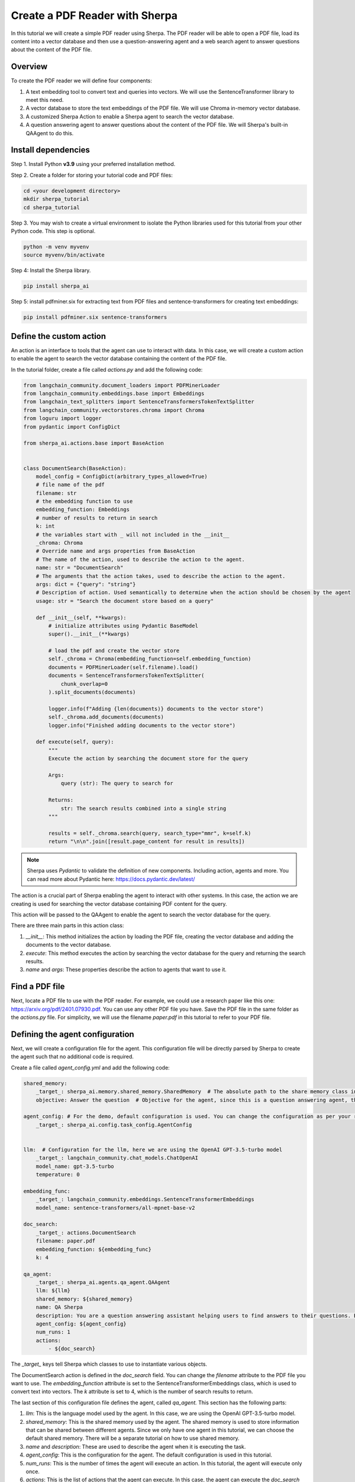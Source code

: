 Create a PDF Reader with Sherpa
===============================

In this tutorial we will create a simple PDF reader using Sherpa. The PDF reader will be able to open a PDF file, load its content into a vector database and then use a question-answering agent and a web search agent to answer questions about the content of the PDF file.


Overview
********

To create the PDF reader we will define four components:

1. A text embedding tool to convert text and queries into vectors. We will use the SentenceTransformer library to meet this need.
2. A vector database to store the text embeddings of the PDF file. We will use Chroma in-memory vector database.
3. A customized Sherpa Action to enable a Sherpa agent to search the vector database.
4. A question answering agent to answer questions about the content of the PDF file. We will Sherpa's built-in QAAgent to do this.

Install dependencies
*********************

Step 1. Install Python **v3.9** using your preferred installation method.

Step 2. Create a folder for storing your tutorial code and PDF files:

.. code-block:: bash

    cd <your development directory>
    mkdir sherpa_tutorial
    cd sherpa_tutorial

Step 3. You may wish to create a virtual environment to isolate the Python libraries used 
for this tutorial from your other Python code. This step is optional. 

.. code-block:: bash

    python -m venv myvenv
    source myvenv/bin/activate

Step 4: Install the Sherpa library.

.. code-block:: bash

    pip install sherpa_ai

Step 5: install pdfminer.six for extracting text from PDF files and sentence-transformers for creating text embeddings:

.. code-block:: bash

    pip install pdfminer.six sentence-transformers

Define the custom action
************************
An action is an interface to tools that the agent can use to interact with data. In this case, we will create a custom action to enable the agent to search the vector database containing the content of the PDF file.

In the tutorial folder, create a file called `actions.py` and add the following code:

.. code-block:: python

    from langchain_community.document_loaders import PDFMinerLoader
    from langchain_community.embeddings.base import Embeddings
    from langchain_text_splitters import SentenceTransformersTokenTextSplitter
    from langchain_community.vectorstores.chroma import Chroma
    from loguru import logger
    from pydantic import ConfigDict

    from sherpa_ai.actions.base import BaseAction


    class DocumentSearch(BaseAction):
        model_config = ConfigDict(arbitrary_types_allowed=True)
        # file name of the pdf
        filename: str
        # the embedding function to use
        embedding_function: Embeddings
        # number of results to return in search
        k: int
        # the variables start with _ will not included in the __init__
        _chroma: Chroma
        # Override name and args properties from BaseAction
        # The name of the action, used to describe the action to the agent.
        name: str = "DocumentSearch"
        # The arguments that the action takes, used to describe the action to the agent.
        args: dict = {"query": "string"}
        # Description of action. Used semantically to determine when the action should be chosen by the agent
        usage: str = "Search the document store based on a query"

        def __init__(self, **kwargs):
            # initialize attributes using Pydantic BaseModel
            super().__init__(**kwargs)

            # load the pdf and create the vector store
            self._chroma = Chroma(embedding_function=self.embedding_function)
            documents = PDFMinerLoader(self.filename).load()
            documents = SentenceTransformersTokenTextSplitter(
                chunk_overlap=0
            ).split_documents(documents)

            logger.info(f"Adding {len(documents)} documents to the vector store")
            self._chroma.add_documents(documents)
            logger.info("Finished adding documents to the vector store")

        def execute(self, query):
            """
            Execute the action by searching the document store for the query

            Args:
                query (str): The query to search for

            Returns:
                str: The search results combined into a single string
            """

            results = self._chroma.search(query, search_type="mmr", k=self.k)
            return "\n\n".join([result.page_content for result in results])

.. note:: 
    
    Sherpa uses `Pydantic` to validate the definition of new components. Including action, agents and more. You can read more about Pydantic here: https://docs.pydantic.dev/latest/


The action is a crucial part of Sherpa enabling the agent to interact with other systems. In this case, the action we are creating is used for searching the vector database containing PDF content for the query.

This action will be passed to the QAAgent to enable the agent to search the vector database for the query.

There are three main parts in this action class:

1. `__init__`: This method initializes the action by loading the PDF file, creating the vector database and adding the documents to the vector database.

2. `execute`: This method executes the action by searching the vector database for the query and returning the search results.

3. `name` and `args`: These properties describe the action to agents that want to use it.


Find a PDF file
****************

Next, locate a PDF file to use with the PDF reader. For example, we could use a research
paper like this one: https://arxiv.org/pdf/2401.07930.pdf. You can use any other PDF file you have. Save the PDF file in the same folder as the `actions.py` file. For simplicity, we will use the filename `paper.pdf` in this tutorial to refer to your PDF file.

Defining the agent configuration
*********************************

Next, we will create a configuration file for the agent. This configuration file will be directly parsed by Sherpa to create the agent such that no additional code is required. 

Create a file called `agent_config.yml` and add the following code:

.. code-block:: yaml

    shared_memory:
        _target_: sherpa_ai.memory.shared_memory.SharedMemory  # The absolute path to the share memory class in the library
        objective: Answer the question  # Objective for the agent, since this is a question answering agent, the objective is to answer questions

    agent_config: # For the demo, default configuration is used. You can change the configuration as per your requirement
        _target_: sherpa_ai.config.task_config.AgentConfig


    llm:  # Configuration for the llm, here we are using the OpenAI GPT-3.5-turbo model
        _target_: langchain_community.chat_models.ChatOpenAI
        model_name: gpt-3.5-turbo
        temperature: 0

    embedding_func: 
        _target_: langchain_community.embeddings.SentenceTransformerEmbeddings
        model_name: sentence-transformers/all-mpnet-base-v2

    doc_search:
        _target_: actions.DocumentSearch
        filename: paper.pdf
        embedding_function: ${embedding_func}
        k: 4

    qa_agent:
        _target_: sherpa_ai.agents.qa_agent.QAAgent
        llm: ${llm}
        shared_memory: ${shared_memory}
        name: QA Sherpa
        description: You are a question answering assistant helping users to find answers to their questions. Based on the input question, you will provide the answer from the text ONLY.
        agent_config: ${agent_config}
        num_runs: 1
        actions:
            - ${doc_search}


The `_target_` keys tell Sherpa which classes to use to instantiate various objects.

The DocumentSearch action is defined in the `doc_search` field. You can change the `filename` attribute to the PDF file you want to use. The `embedding_function` attribute is set to the SentenceTransformerEmbeddings class, which is used to convert text into vectors. The `k` attribute is set to 4, which is the number of search results to return. 

The last section of this configuration file defines the agent, called `qa_agent.` This section has the following parts:

1. `llm`: This is the language model used by the agent. In this case, we are using the OpenAI GPT-3.5-turbo model.

2. `shared_memory`: This is the shared memory used by the agent. The shared memory is used to store information that can be shared between different agents. Since we only have one agent in this tutorial, we can choose the default shared memory. There will be a separate tutorial on how to use shared memory.

3. `name` and `description`: These are used to describe the agent when it is executing the task.

4. `agent_config`: This is the configuration for the agent. The default configuration is used in this tutorial.

5.  `num_runs`: This is the number of times the agent will execute an action. In this tutorial, the agent will execute only once.

6. `actions`: This is the list of actions that the agent can execute. In this case, the agent can execute the `doc_search` action.


Put it all together
********************

Now, let's put everything together to create the PDF reader. Create a file called `main.py` and add the following code:

.. code-block:: python

    from argparse import ArgumentParser

    from hydra.utils import instantiate
    from omegaconf import OmegaConf

    from sherpa_ai.agents import QAAgent
    from sherpa_ai.events import EventType


    def get_qa_agent_from_config_file(
        config_path: str,
    ) -> QAAgent:
        """
        Create a QAAgent from a config file.

        Args:
            config_path: Path to the config file

        Returns:
            QAAgent: A QAAgent instance
        """

        config = OmegaConf.load(config_path)

        agent_config = instantiate(config.agent_config)
        qa_agent: QAAgent = instantiate(config.qa_agent, agent_config=agent_config)

        return qa_agent

    if __name__ == "__main__":
        parser = ArgumentParser()
        parser.add_argument("--config", type=str, default="agent_config.yaml")
        args = parser.parse_args()

        qa_agent = get_qa_agent_from_config_file(args.config)

        while True:
            question = input("Ask me a question: ")

            # Add the question to the shared memory. By default, the agent will take the last
            # message in the shared memory as the task.
            qa_agent.shared_memory.add(EventType.task, "human", question)
            result = qa_agent.run()
            print(result)

In this code, we define a function `get_qa_agent_from_config_file` that reads the configuration file and creates a QAAgent instance. We then create a QAAgent instance using the `get_qa_agent_from_config_file` function and run the agent in a loop. The agent will ask for a question and then answer the question based on the content of the PDF file.


Run the PDF reader
******************

Before we can run the PDF reader, we need to add a environment variable for OpenAI API key. You can get thane API key from the OpenAI website. Once you have your key, create a file called `.env` and add the following code:

.. code-block:: bash

    OPENAI_API_KEY=<YOUR_API_KEY>

Now, you can run the PDF reader by running the following command:

.. code-block:: bash

    python main.py --config agent_config.yml

Sherpa should now print out several lines of debug information as it starts up. The first time it runs, Sherpa will also download and install several components for the AI models it is using.

Sherpa will then prompt you to ask a question. You can ask any question about the content of the PDF file. Sherpa uses your agent to answer the question based on the content of the PDF file you provided.

.. image:: imgs/pdf_reader.png
    :width: 800

Finally, to view more detailed logs, you can set the log level to debug by changing the `LOG_LEVEL` environment variable in the `.env` file:

.. code-block:: bash

    LOG_LEVEL=DEBUG


Add more components
********************

So far we have created a PDF reader (an "agent") that can answer our questions about the content of a PDF file. Now let's go a step further and add additional capabilities.

We can enhance our agent to use knowledge from the Internet via Google search. To add Google Search, we simply add the built-in Sherpa action called `GoogleSearch` to the configuration. Add the following code to the `agent_config.yml` file (before the `qa_agent` section):

.. code-block:: yaml

    google_search:  
        _target_: sherpa_ai.actions.GoogleSearch
        role_description: Act as a question answering agent
        task: Question answering
        llm: ${llm}
        config: ${agent_config}

Then, add the `google_search` action to the `qa_agent` section:

.. code-block:: yaml

    qa_agent:
        ...
        actions:
            - ${doc_search}
            - ${google_search}

            
We can also add a verification step to provide more reliable citations from the Google Search results. Add the following code to the `agent_config.yml` file (before the `qa_agent` section):

.. code-block:: yaml

    citation_validation:  # The tool used to validate and add citation to the answer
        _target_: sherpa_ai.output_parsers.citation_validation.CitationValidation
        sequence_threshold: 0.5
        jaccard_threshold: 0.5
        token_overlap: 0.5

Then, add the `citation_validation` to the `validations` property in `qa_agent` section, and change the number of runs to 2 so that both actions have a chance to be selected by the agent.

Finally we need to modify the agent description to include the new capabilities. 

The final `qa_agent` section should look like this:

.. code-block:: yaml

    qa_agent:
        _target_: sherpa_ai.agents.qa_agent.QAAgent
        llm: ${llm}
        shared_memory: ${shared_memory}
        name: QA Sherpa
        description: You are a question-answering assistant helping users to find answers based on the document. For each question, first try to collect relevant information by DocumentSearch. Then, use Google Search to find the answer in the next step.
        agent_config: ${agent_config}
        num_runs: 2
        validation_steps: 1
        actions:
            - ${doc_search}
            - ${google_search}
        validations:
            - ${citation_validation}

Before running the agent, you need to add an Serper API key to the environment variable to enable the Google Search action. You can get an API key from the Serper website: https://serper.dev/. Add the following code to the `.env` file:

.. code-block:: bash

    SERPER_API_KEY=<YOUR_API_KEY>


Now you can run the PDF reader with Google Search by running the following command:

.. code-block:: bash

    TOKENIZERS_PARALLELISM=false python main.py --config agent_config.yml

You should now be able to ask questions about the content of the PDF file and get answers from the content of the PDF file and Google Search results.

.. image:: imgs/pdf_reader_plus.png
    :width: 800

Notice how the agent now provides citations for the answers from the Google Search results. 


Conclusion
***********

In this tutorial, we created a simple PDF reader using Sherpa. We used the SentenceTransformer library to convert text into vectors, the Chroma in-memory vector database to store the text embeddings of the PDF file, and the QAAgent from Sherpa to answer questions about the content of the PDF file. We also added the Google Search action to the agent to enable the agent to search the Internet for answers to questions. Finally, we added a citation validation step to provide more reliable citations for the answers from the Google Search results.